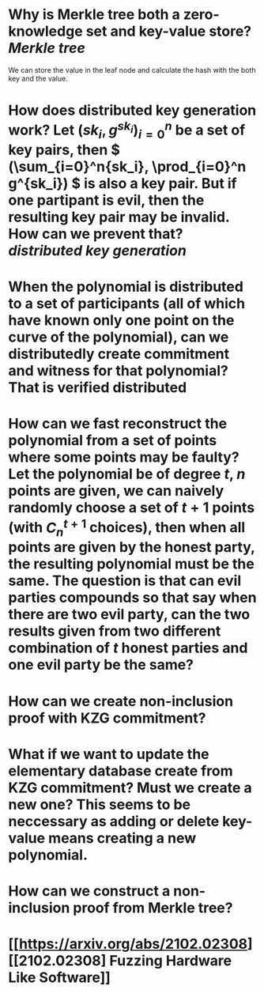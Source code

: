 * Why is Merkle tree both a zero-knowledge set and key-value store? [[Merkle tree]]
We can store the value in the leaf node and calculate the hash with the both key and the value.
* How does distributed key generation work? Let \( (sk_i, g^{sk_i})_{i = 0}^n \) be a set of key pairs, then \( (\sum_{i=0}^n{sk_i}, \prod_{i=0}^n g^{sk_i}) \) is also a key pair. But if one partipant is evil, then the resulting key pair may be invalid. How can we prevent that? [[distributed key generation]]
* When the polynomial is distributed to a set of participants (all of which have known only one point on the curve of the polynomial), can we distributedly create commitment and witness for that polynomial? That is verified distributed
* How can we fast reconstruct the polynomial from a set of points where some points may be faulty? Let the polynomial be of degree \(t\), \(n\) points are given, we can naively randomly choose a set of \(t+1\) points (with \( C_n^{t+1} \) choices), then when all points are given by the honest party, the resulting polynomial must be the same. The question is that can evil parties compounds so that say when there are two evil party, can the two results given from two different combination of \(t\) honest parties and one evil party be the same?
* How can we create non-inclusion proof with KZG commitment?
* What if we want to update the elementary database create from KZG commitment? Must we create a new one? This seems to be neccessary as adding or delete key-value means creating a new polynomial.
* How can we construct a non-inclusion proof from Merkle tree?
* [[https://arxiv.org/abs/2102.02308][[2102.02308] Fuzzing Hardware Like Software]]